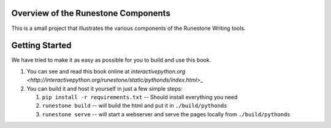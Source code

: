 Overview of the Runestone Components
====================================

This is a small project that illustrates the various components of the Runestone Writing tools.

Getting Started
===============

We have tried to make it as easy as possible for you to build and use this book.  

1. You can see and read this book online at `interactivepython.org <http://interactivepython.org/runestone/static/pythonds/index.html`>_

2.  You can build it and host it yourself in just a few simple steps:

    1.  ``pip install -r requirements.txt``  -- Should install everything you need
    2.  ``runestone build`` -- will build the html and put it in ``./build/pythonds``
    3.  ``runestone serve``   -- will start a webserver and serve the pages locally from ``./build/pythonds``

